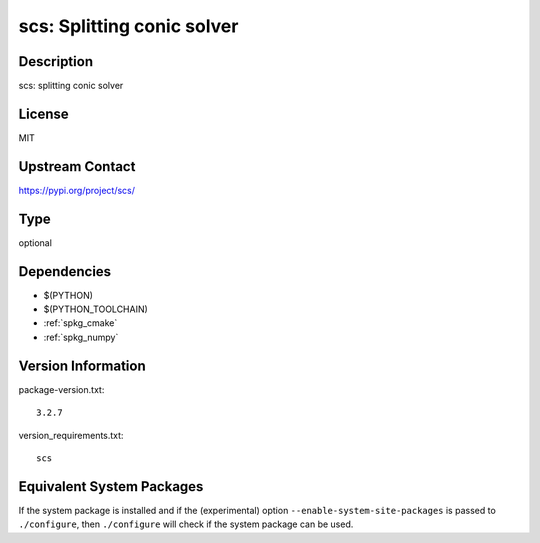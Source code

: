 .. _spkg_scs:

scs: Splitting conic solver
=========================================

Description
-----------

scs: splitting conic solver

License
-------

MIT

Upstream Contact
----------------

https://pypi.org/project/scs/


Type
----

optional


Dependencies
------------

- $(PYTHON)
- $(PYTHON_TOOLCHAIN)
- :ref:`spkg_cmake`
- :ref:`spkg_numpy`

Version Information
-------------------

package-version.txt::

    3.2.7

version_requirements.txt::

    scs


Equivalent System Packages
--------------------------

.. tab:: conda-forge

   .. CODE-BLOCK:: bash

       $ conda install scs 



If the system package is installed and if the (experimental) option
``--enable-system-site-packages`` is passed to ``./configure``, then ``./configure``
will check if the system package can be used.

